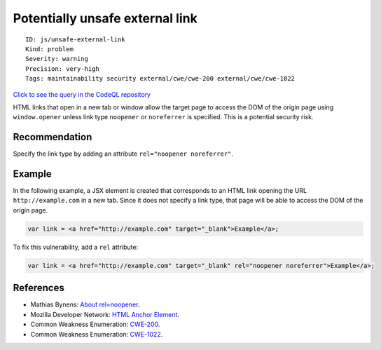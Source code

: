 Potentially unsafe external link
================================

::

    ID: js/unsafe-external-link
    Kind: problem
    Severity: warning
    Precision: very-high
    Tags: maintainability security external/cwe/cwe-200 external/cwe/cwe-1022

`Click to see the query in the CodeQL
repository <https://github.com/github/codeql/tree/main/javascript/ql/src/DOM/TargetBlank.ql>`__

HTML links that open in a new tab or window allow the target page to
access the DOM of the origin page using ``window.opener`` unless link
type ``noopener`` or ``noreferrer`` is specified. This is a potential
security risk.

Recommendation
--------------

Specify the link type by adding an attribute
``rel="noopener noreferrer"``.

Example
-------

In the following example, a JSX element is created that corresponds to
an HTML link opening the URL ``http://example.com`` in a new tab. Since
it does not specify a link type, that page will be able to access the
DOM of the origin page.

.. code:: javascript

    var link = <a href="http://example.com" target="_blank">Example</a>;

To fix this vulnerability, add a ``rel`` attribute:

.. code:: javascript

    var link = <a href="http://example.com" target="_blank" rel="noopener noreferrer">Example</a>;

References
----------

-  Mathias Bynens: `About
   rel=noopener <https://mathiasbynens.github.io/rel-noopener/>`__.
-  Mozilla Developer Network: `HTML Anchor
   Element <https://developer.mozilla.org/en-US/docs/Web/HTML/Element/a>`__.
-  Common Weakness Enumeration:
   `CWE-200 <https://cwe.mitre.org/data/definitions/200.html>`__.
-  Common Weakness Enumeration:
   `CWE-1022 <https://cwe.mitre.org/data/definitions/1022.html>`__.
